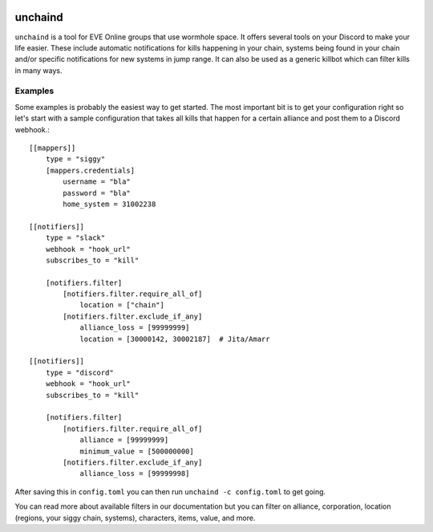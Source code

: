 .. image:: https://travis-ci.org/supakeen/unchaind.svg?branch=master
    :target: https://travis-ci.org/supakeen/unchaind

.. image:: https://readthedocs.org/projects/unchaind/badge/?version=latest
    :target: https://unchaind.readthedocs.io/en/latest/

.. image:: https://unchaind.readthedocs.io/en/latest/_static/license.svg
    :target: https://github.com/supakeen/unchaind/blob/master/LICENSE

.. image:: https://img.shields.io/badge/code%20style-black-000000.svg
    :target: https://github.com/ambv/black

unchaind
########

.. image:: https://unchaind.readthedocs.io/en/latest/_static/logo.png
    :target: https://github.com/supakeen/unchaind

``unchaind`` is a tool for EVE Online groups that use wormhole space. It offers
several tools on your Discord to make your life easier. These include automatic
notifications for kills happening in your chain, systems being found in your
chain and/or specific notifications for new systems in jump range. It can also
be used as a generic killbot which can filter kills in many ways.

Examples
========
Some examples is probably the easiest way to get started. The most important
bit is to get your configuration right so let's start with a sample
configuration that takes all kills that happen for a certain alliance and
post them to a Discord webhook.::

  [[mappers]]
      type = "siggy"
      [mappers.credentials]
          username = "bla"
          password = "bla"
          home_system = 31002238
  
  [[notifiers]]
      type = "slack"
      webhook = "hook_url"
      subscribes_to = "kill"
  
      [notifiers.filter]
          [notifiers.filter.require_all_of]
              location = ["chain"]
          [notifiers.filter.exclude_if_any]
              alliance_loss = [99999999]
              location = [30000142, 30002187]  # Jita/Amarr
  
  [[notifiers]]
      type = "discord"
      webhook = "hook_url"
      subscribes_to = "kill"
  
      [notifiers.filter]
          [notifiers.filter.require_all_of]
              alliance = [99999999]
              minimum_value = [500000000]
          [notifiers.filter.exclude_if_any]
              alliance_loss = [99999998]

After saving this in ``config.toml`` you can then run
``unchaind -c config.toml`` to get going.

You can read more about available filters in our documentation but you can
filter on alliance, corporation, location (regions, your siggy chain, systems),
characters, items, value, and more.
